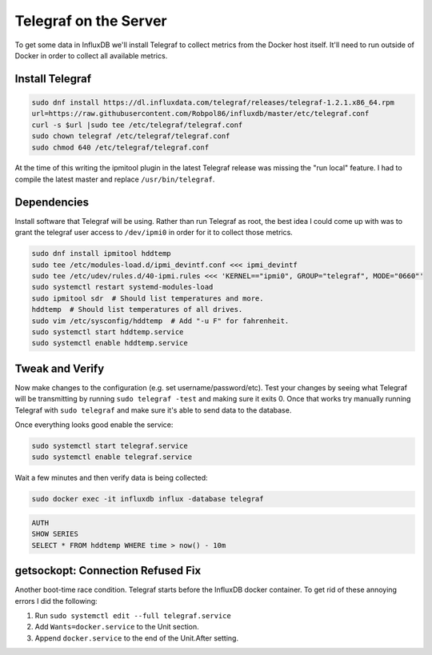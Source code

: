 .. _telegraf:

======================
Telegraf on the Server
======================

To get some data in InfluxDB we'll install Telegraf to collect metrics from the Docker host itself. It'll need to run 
outside of Docker in order to collect all available metrics.

Install Telegraf
================

.. code-block:: bash

    sudo dnf install https://dl.influxdata.com/telegraf/releases/telegraf-1.2.1.x86_64.rpm
    url=https://raw.githubusercontent.com/Robpol86/influxdb/master/etc/telegraf.conf
    curl -s $url |sudo tee /etc/telegraf/telegraf.conf
    sudo chown telegraf /etc/telegraf/telegraf.conf
    sudo chmod 640 /etc/telegraf/telegraf.conf

At the time of this writing the ipmitool plugin in the latest Telegraf release was missing the "run local" feature. I 
had to compile the latest master and replace ``/usr/bin/telegraf``.

Dependencies
============

Install software that Telegraf will be using. Rather than run Telegraf as root, the best idea I could come up with was 
to grant the telegraf user access to ``/dev/ipmi0`` in order for it to collect those metrics.

.. code-block:: bash

    sudo dnf install ipmitool hddtemp
    sudo tee /etc/modules-load.d/ipmi_devintf.conf <<< ipmi_devintf
    sudo tee /etc/udev/rules.d/40-ipmi.rules <<< 'KERNEL=="ipmi0", GROUP="telegraf", MODE="0660"'
    sudo systemctl restart systemd-modules-load
    sudo ipmitool sdr  # Should list temperatures and more.
    hddtemp  # Should list temperatures of all drives.
    sudo vim /etc/sysconfig/hddtemp  # Add "-u F" for fahrenheit.
    sudo systemctl start hddtemp.service
    sudo systemctl enable hddtemp.service

Tweak and Verify
================

Now make changes to the configuration (e.g. set username/password/etc). Test your changes by seeing what Telegraf will 
be transmitting by running ``sudo telegraf -test`` and making sure it exits 0. Once that works try manually running 
Telegraf with ``sudo telegraf`` and make sure it's able to send data to the database.

Once everything looks good enable the service:

.. code-block:: bash

    sudo systemctl start telegraf.service
    sudo systemctl enable telegraf.service

Wait a few minutes and then verify data is being collected:

.. code-block:: bash

    sudo docker exec -it influxdb influx -database telegraf

.. code-block:: sql

    AUTH
    SHOW SERIES
    SELECT * FROM hddtemp WHERE time > now() - 10m

getsockopt: Connection Refused Fix
==================================

Another boot-time race condition. Telegraf starts before the InfluxDB docker container. To get rid of these annoying 
errors I did the following:

1. Run ``sudo systemctl edit --full telegraf.service``
2. Add ``Wants=docker.service`` to the Unit section.
3. Append ``docker.service`` to the end of the Unit.After setting.
